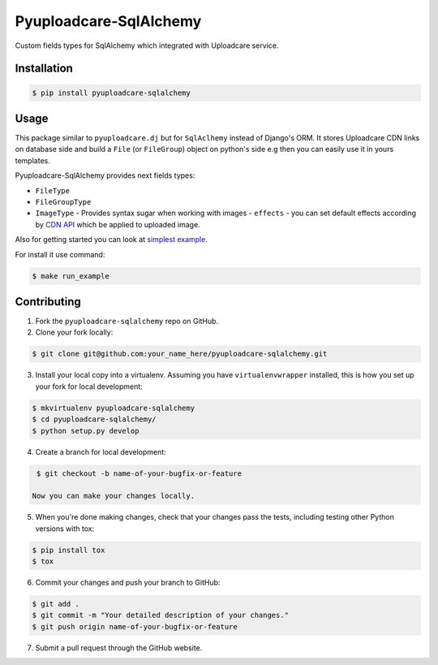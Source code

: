 Pyuploadcare-SqlAlchemy
=======================

.. image:: https://img.shields.io/pypi/v/pyuploadcare-sqlalchemy.svg
    :target: https://pypi.python.org/pypi/pyuploadcare-sqlalchemy
    :alt: Latest PyPI version

.. image:: https://travis-ci.org/uploadcare/pyuploadcare-sqlalchemy.svg?branch=master
    :target: https://travis-ci.org/uploadcare/pyuploadcare-sqlalchemy
    :alt: Build status

Custom fields types for SqlAlchemy which integrated with Uploadcare service.

Installation
------------

.. code:: bash

    $ pip install pyuploadcare-sqlalchemy

Usage
-----

This package similar to ``pyuploadcare.dj`` but for ``SqlAclhemy`` instead of Django's ORM. It stores Uploadcare CDN links on database side and build a ``File`` (or ``FileGroup``) object on python's side e.g then you can easily use it in yours templates.

Pyuploadcare-SqlAlchemy provides next fields types:

* ``FileType``
* ``FileGroupType``
* ``ImageType`` - Provides syntax sugar when working with images - ``effects`` - you can set default effects according by `CDN API <https://uploadcare.com/documentation/cdn/#image-operations>`_ which be applied to uploaded image.

Also for getting started you can look at `simplest example <https://github.com/uploadcare/pyuploadcare-sqlalchemy/tree/master/example>`_.

For install it use command:

.. code:: bash

    $ make run_example


Contributing
------------

1. Fork the ``pyuploadcare-sqlalchemy`` repo on GitHub.
2. Clone your fork locally:

.. code:: bash

    $ git clone git@github.com:your_name_here/pyuploadcare-sqlalchemy.git

3. Install your local copy into a virtualenv. Assuming you have ``virtualenvwrapper`` installed, this is how you set up your fork for local development:

.. code:: bash

    $ mkvirtualenv pyuploadcare-sqlalchemy
    $ cd pyuploadcare-sqlalchemy/
    $ python setup.py develop

4. Create a branch for local development:

.. code:: bash

    $ git checkout -b name-of-your-bugfix-or-feature

   Now you can make your changes locally.

5. When you're done making changes, check that your changes pass the tests, including testing other Python versions with tox:

.. code:: bash

    $ pip install tox
    $ tox

6. Commit your changes and push your branch to GitHub:

.. code:: bash

    $ git add .
    $ git commit -m "Your detailed description of your changes."
    $ git push origin name-of-your-bugfix-or-feature

7. Submit a pull request through the GitHub website.
